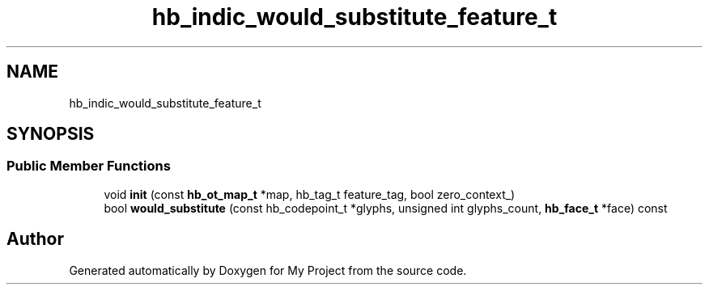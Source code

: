 .TH "hb_indic_would_substitute_feature_t" 3 "Wed Feb 1 2023" "Version Version 0.0" "My Project" \" -*- nroff -*-
.ad l
.nh
.SH NAME
hb_indic_would_substitute_feature_t
.SH SYNOPSIS
.br
.PP
.SS "Public Member Functions"

.in +1c
.ti -1c
.RI "void \fBinit\fP (const \fBhb_ot_map_t\fP *map, hb_tag_t feature_tag, bool zero_context_)"
.br
.ti -1c
.RI "bool \fBwould_substitute\fP (const hb_codepoint_t *glyphs, unsigned int glyphs_count, \fBhb_face_t\fP *face) const"
.br
.in -1c

.SH "Author"
.PP 
Generated automatically by Doxygen for My Project from the source code\&.
